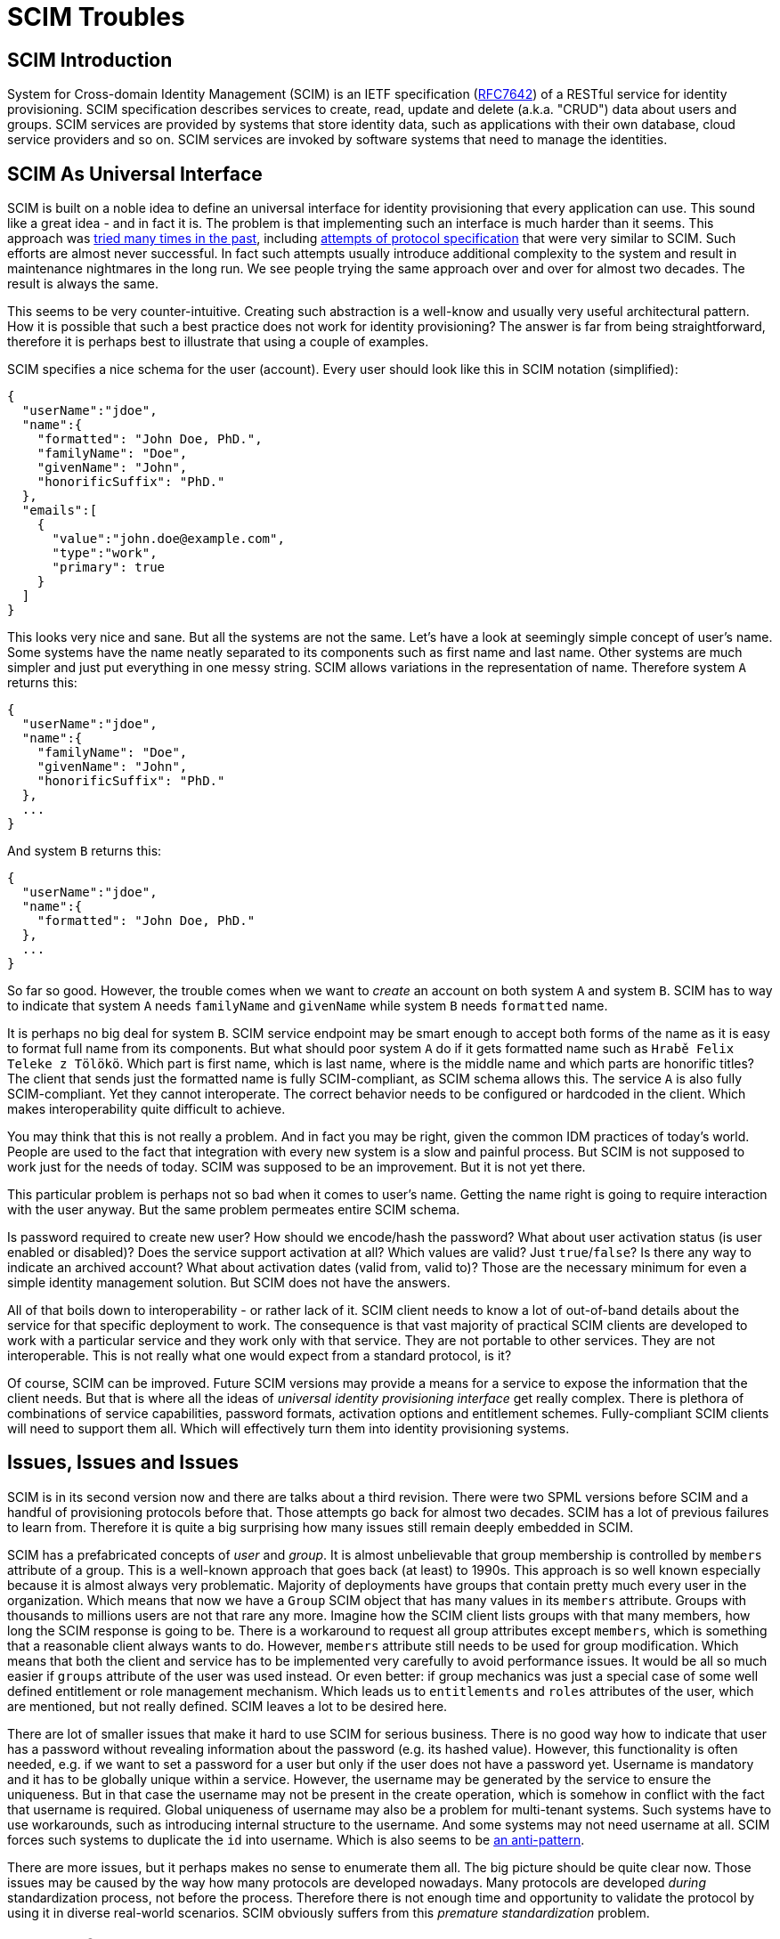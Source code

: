 = SCIM Troubles

== SCIM Introduction

System for Cross-domain Identity Management (SCIM) is an IETF specification (https://tools.ietf.org/html/rfc7642[RFC7642]) of a RESTful service for identity provisioning.
SCIM specification describes services to create, read, update and delete (a.k.a. "CRUD") data about users and groups.
SCIM services are provided by systems that store identity data, such as applications with their own database, cloud service providers and so on.
SCIM services are invoked by software systems that need to manage the identities.


== SCIM As Universal Interface

SCIM is built on a noble idea to define an universal interface for identity provisioning that every application can use.
This sound like a great idea - and in fact it is.
The problem is that implementing such an interface is much harder than it seems.
This approach was link:/iam/antipatterns/universal-provisioning-interface/[tried many times in the past],
including https://en.wikipedia.org/wiki/Service_Provisioning_Markup_Language[attempts of protocol specification] that were very similar to SCIM.
Such efforts are almost never successful.
In fact such attempts usually introduce additional complexity to the system and result in maintenance nightmares in the long run.
We see people trying the same approach over and over for almost two decades.
The result is always the same.

This seems to be very counter-intuitive.
Creating such abstraction is a well-know and usually very useful architectural pattern.
How it is possible that such a best practice does not work for identity provisioning?
The answer is far from being straightforward, therefore it is perhaps best to illustrate that using a couple of examples.

SCIM specifies a nice schema for the user (account).
Every user should look like this in SCIM notation (simplified):

[source,json]
----
{
  "userName":"jdoe",
  "name":{
    "formatted": "John Doe, PhD.",
    "familyName": "Doe",
    "givenName": "John",
    "honorificSuffix": "PhD."
  },
  "emails":[
    {
      "value":"john.doe@example.com",
      "type":"work",
      "primary": true
    }
  ]
}
----

This looks very nice and sane.
But all the systems are not the same.
Let's have a look at seemingly simple concept of user's name.
Some systems have the name neatly separated to its components such as first name and last name.
Other systems are much simpler and just put everything in one messy string.
SCIM allows variations in the representation of name.
Therefore system `A` returns this:

[source,json]
----
{
  "userName":"jdoe",
  "name":{
    "familyName": "Doe",
    "givenName": "John",
    "honorificSuffix": "PhD."
  },
  ...
}
----

And system `B` returns this:

[source,json]
----
{
  "userName":"jdoe",
  "name":{
    "formatted": "John Doe, PhD."
  },
  ...
}
----

So far so good.
However, the trouble comes when we want to _create_ an account on both system `A` and system `B`.
SCIM has to way to indicate that system `A` needs `familyName` and `givenName` while system `B` needs `formatted` name.

It is perhaps no big deal for system `B`.
SCIM service endpoint may be smart enough to accept both forms of the name as it is easy to format full name from its components.
But what should poor system `A` do if it gets formatted name such as `Hrabě Felix Teleke z Tölökö`.
Which part is first name, which is last name, where is the middle name and which parts are honorific titles?
The client that sends just the formatted name is fully SCIM-compliant, as SCIM schema allows this.
The service `A` is also fully SCIM-compliant.
Yet they cannot interoperate.
The correct behavior needs to be configured or hardcoded in the client.
Which makes interoperability quite difficult to achieve.

You may think that this is not really a problem.
And in fact you may be right, given the common IDM practices of today's world.
People are used to the fact that integration with every new system is a slow and painful process.
But SCIM is not supposed to work just for the needs of today.
SCIM was supposed to be an improvement.
But it is not yet there.

This particular problem is perhaps not so bad when it comes to user's name.
Getting the name right is going to require interaction with the user anyway.
But the same problem permeates entire SCIM schema.

Is password required to create new user?
How should we encode/hash the password?
What about user activation status (is user enabled or disabled)?
Does the service support activation at all?
Which values are valid?
Just `true`/`false`?
Is there any way to indicate an archived account?
What about activation dates (valid from, valid to)?
Those are the necessary minimum for even a simple identity management solution.
But SCIM does not have the answers.

All of that boils down to interoperability - or rather lack of it.
SCIM client needs to know a lot of out-of-band details about the service for that specific deployment to work.
The consequence is that vast majority of practical SCIM clients are developed to work with a particular service and they work only with that service.
They are not portable to other services.
They are not interoperable.
This is not really what one would expect from a standard protocol, is it?

Of course, SCIM can be improved.
Future SCIM versions may provide a means for a service to expose the information that the client needs.
But that is where all the ideas of _universal identity provisioning interface_ get really complex.
There is plethora of combinations of service capabilities, password formats, activation options and entitlement schemes.
Fully-compliant SCIM clients will need to support them all.
Which will effectively turn them into identity provisioning systems.

== Issues, Issues and Issues

SCIM is in its second version now and there are talks about a third revision.
There were two SPML versions before SCIM and a handful of provisioning protocols before that.
Those attempts go back for almost two decades.
SCIM has a lot of previous failures to learn from.
Therefore it is quite a big surprising how many issues still remain deeply embedded in SCIM.

SCIM has a prefabricated concepts of _user_ and _group_.
It is almost unbelievable that group membership is controlled by `members` attribute of a group.
This is a well-known approach that goes back (at least) to 1990s.
This approach is so well known especially because it is almost always very problematic.
Majority of deployments have groups that contain pretty much every user in the organization.
Which means that now we have a `Group` SCIM object that has many values in its `members` attribute.
Groups with thousands to millions users are not that rare any more.
Imagine how the SCIM client lists groups with that many members, how long the SCIM response is going to be.
There is a workaround to request all group attributes except `members`, which is something that a reasonable client always wants to do.
However, `members` attribute still needs to be used for group modification.
Which means that both the client and service has to be implemented very carefully to avoid performance issues.
It would be all so much easier if `groups` attribute of the user was used instead.
Or even better: if group mechanics was just a special case of some well defined entitlement or role management mechanism.
Which leads us to `entitlements` and `roles` attributes of the user, which are mentioned, but not really defined.
SCIM leaves a lot to be desired here.

There are lot of smaller issues that make it hard to use SCIM for serious business.
There is no good way how to indicate that user has a password without revealing information about the password (e.g. its hashed value).
However, this functionality is often needed, e.g. if we want to set a password for a user but only if the user does not have a password yet.
Username is mandatory and it has to be globally unique within a service.
However, the username may be generated by the service to ensure the uniqueness.
But in that case the username may not be present in the create operation, which is somehow in conflict with the fact that username is required.
Global uniqueness of username may also be a problem for multi-tenant systems.
Such systems have to use workarounds, such as introducing internal structure to the username.
And some systems may not need username at all.
SCIM forces such systems to duplicate the `id` into username.
Which is also seems to be link:https://wiki.evolveum.com/display/midPoint/ICF+Issues#ICFIssues-Schema[an anti-pattern].

There are more issues, but it perhaps makes no sense to enumerate them all.
The big picture should be quite clear now.
Those issues may be caused by the way how many protocols are developed nowadays.
Many protocols are developed _during_ standardization process, not before the process.
Therefore there is not enough time and opportunity to validate the protocol by using it in diverse real-world scenarios.
SCIM obviously suffers from this _premature standardization_ problem.


== Future Of SCIM

There was SPML once.
It is dead now.
Then there was SPML2.
That one is dead too.
(And no, XML was not the primary reason for SPML failure.)
SCIM has a really tough act to follow here.

SCIM is undoubtedly an improvement over SPML.
SCIM _is_ better.
But that is not the question.
The question is whether SCIM is _good enough_.
And in the state that SCIM is now, it is not good enough.

SCIM may be a good start.
But it is just a start.
It needs major improvements.
It has to be cleaner, richer and more dynamic.
But there is a significant price to pay to get such things.
There will be new complexity.
A lot of complexity.
Therefore forget about simple universal SCIM clients.
The clients will be either simple or universal.
But not both.


== Pragmatic Look At SCIM

Despite all that was said so far, SCIM can still be useful.
It just needs to be used reasonably, one needs to be aware of the limitations and set the expectations right.
Our recommendations:

* If you are just starting, it may be a good idea to start with SCIM.
It is better to start with SCIM than to reinvent everything - especially if you are new to identity management.
Identity management is much more complex that it seems.
Chances are that you end up with something much worse than SCIM if you try to do it your way.

* Do not expect that SCIM will solve all your problems.
Do not expect that your service will be accessible by any SCIM client.
It won't.
You will need spacial client that can be _based_ on SCIM.
But you need to develop that yourself.
Do not expect that your client can access any arbitrary SCIM service.
It won't.
You have to adapt your client for every new service.
In fact, expect that practical interoperability is going to be really low.
However, it may still be better to use SCIM instead of building a service or client on a green field.

* Do not use SCIM groups if you can avoid it.
The way how SCIM deals group membership is a well-known anti-pattern and it is bound to cause a lot of problems sooner or later.
Create your own entitlement mechanism instead.

* It is probably not worth the effort to migrate your existing identity provisioning interface to SCIM.
Unless your identity provisioning interface is really primitive, you are going to struggle to make SCIM do what you need it to do.
You will need to create a lot of custom SCIM extensions.
You will need to change the behavior.
You will most likely end up violating SCIM specifications anyway.
The benefit of migration is that people that it will be easier to understand your API for people that have seen a SCIM interface before.
But they will need to understand your custom extensions anyway and they will almost certainly need to write custom client code.
You have to decide for yourself if such benefit is worth for your specific case.

As long as you are aware of all the limitations of SCIM and it still satisfies your needs it is perhaps OK to use SCIM.
SCIM limitations are not the primary problem with SCIM.
Every technology has limitations.
The big problem is that there are massively inflated expectations about SCIM.
Lot of engineers with a limited experience in identity management see SCIM as a silver bullet.
But it is not.
It is just an ordinary technology.

== SCIM In MidPoint

We do not use SCIM in midPoint, not directly anyway.
There are many reasons for this.

MidPoint is older than SCIM.
MidPoint already has rich API when SCIM was just being developed.
Our API is much richer that SCIM, it is build for dynamic environment and it has more features.
Adopting SCIM as our API would be a significant downgrade.

Clever reader will notice that midPoint has a user schema that is _very_ similar to SCIM schema.
The reason is that midPoint schema and SCIM schema are based on the same VCARD specification.
However, even though the schemas are similar, they are not the same.
SCIM and midPoint schemas are not directly compatible.

Of course, we can create a SCIM interface _in addition_ to our regular interface.
But in that case we will need to maintain and support two interfaces instead of one.
Which is not a negligible effort.
In addition to that, it is very likely that SCIM will go through the usual hype cycle.
Which means that people will start using the limited SCIM interface instead of our full-featured API.
Then we will get a lot of request to extend SCIM functionality to support all midPoint features.
We will have to make hacks and workarounds to expose such functionality using SCIM.
Which means that we will spend a lot of effort to get to the same place where we already are.

MidPoint supports SCIM indirectly.
There is a couple of SCIM-based connectors for some services.
And we expect that we will develop more such connectors in the future.
However, we have no universal SCIM connector and it is very unlikely that such a connector will ever be possible or practical.
Just look at LDAP.
LDAP exists since 1993.
It is one of the most established and stable protocols that we have in the entire IAM field.
Yet, our "universal" LDAP connector has to account for many peculiarities of every individual LDAP server.
And we have a separate connector for Active Directory, even though the connector is still using LDAP for communication.
It is almost certain that we will need to adopt similar approach for SCIM.

There are efforts to create a SCIM proxy for midPoint API and SCIM connector as a contribution to midPoint project.
We have been told that the code will be available soon.
We hope that this code may be used by the people who like to experiment with SCIM for integration.
This may become native part of midPoint one day - if it is successful.
But after the failures of DSML, SPML1, SPML2, lukewarm start of SCIM1 and its problems that were not really addressed in SCIM2, it is perhaps not difficult to understand that we are quite sceptical about identity management standards designed by committees.

== This Is All Wrong!

__
This Is All Wrong!
SCIM is a standard!
And you should behave and support the standards.
Come on!
Implement SCIM service in midPoint.
Now!
__

Well, technically, SCIM is an informational RFC, not a standard.
But even if it was a standard, what is a values of a standard if it does not really work?
We believe that the primary reason for having standards is _interoperability_.
And SCIM is not doing incredibly well on that front.

However, we admit that we may be wrong with our assessment of SCIM.
In that case please contact us and let us know what exactly we have got wrong.
We will fix it.
We may even reconsider our approach to support SCIM in the future.
But there are two conditions:

. SCIM has to mature.
There are many improvements that needs to be done in SCIM for it to become useful.

. There needs to be an incentive.
Funding needs to be secured for both development and _maintenance_ of SCIM interface.
Or there needs to be significant demand from midPoint subscribers.
Hype is not a significant motivation just by itself.

Let the community decide.
If you like the ideas of SCIM *and* the solutions that SCIM provides than go ahead and use it.
We will be more than happy to admit that we were wrong about SCIM if that is really the case.
If you find it useful to use SCIM with midPoint then let us know.
Just please, do all of us a favor: *try using SCIM before you talk about it*.
Make sure that your evaluation of SCIM is based on real-world experience and that it is not just driven by hype and inflated expectations.
What we need is a robust engineering solution, not a television show.
Everything works perfectly in slide shows and talks.
But we are not going to deploy and run those, are we?
